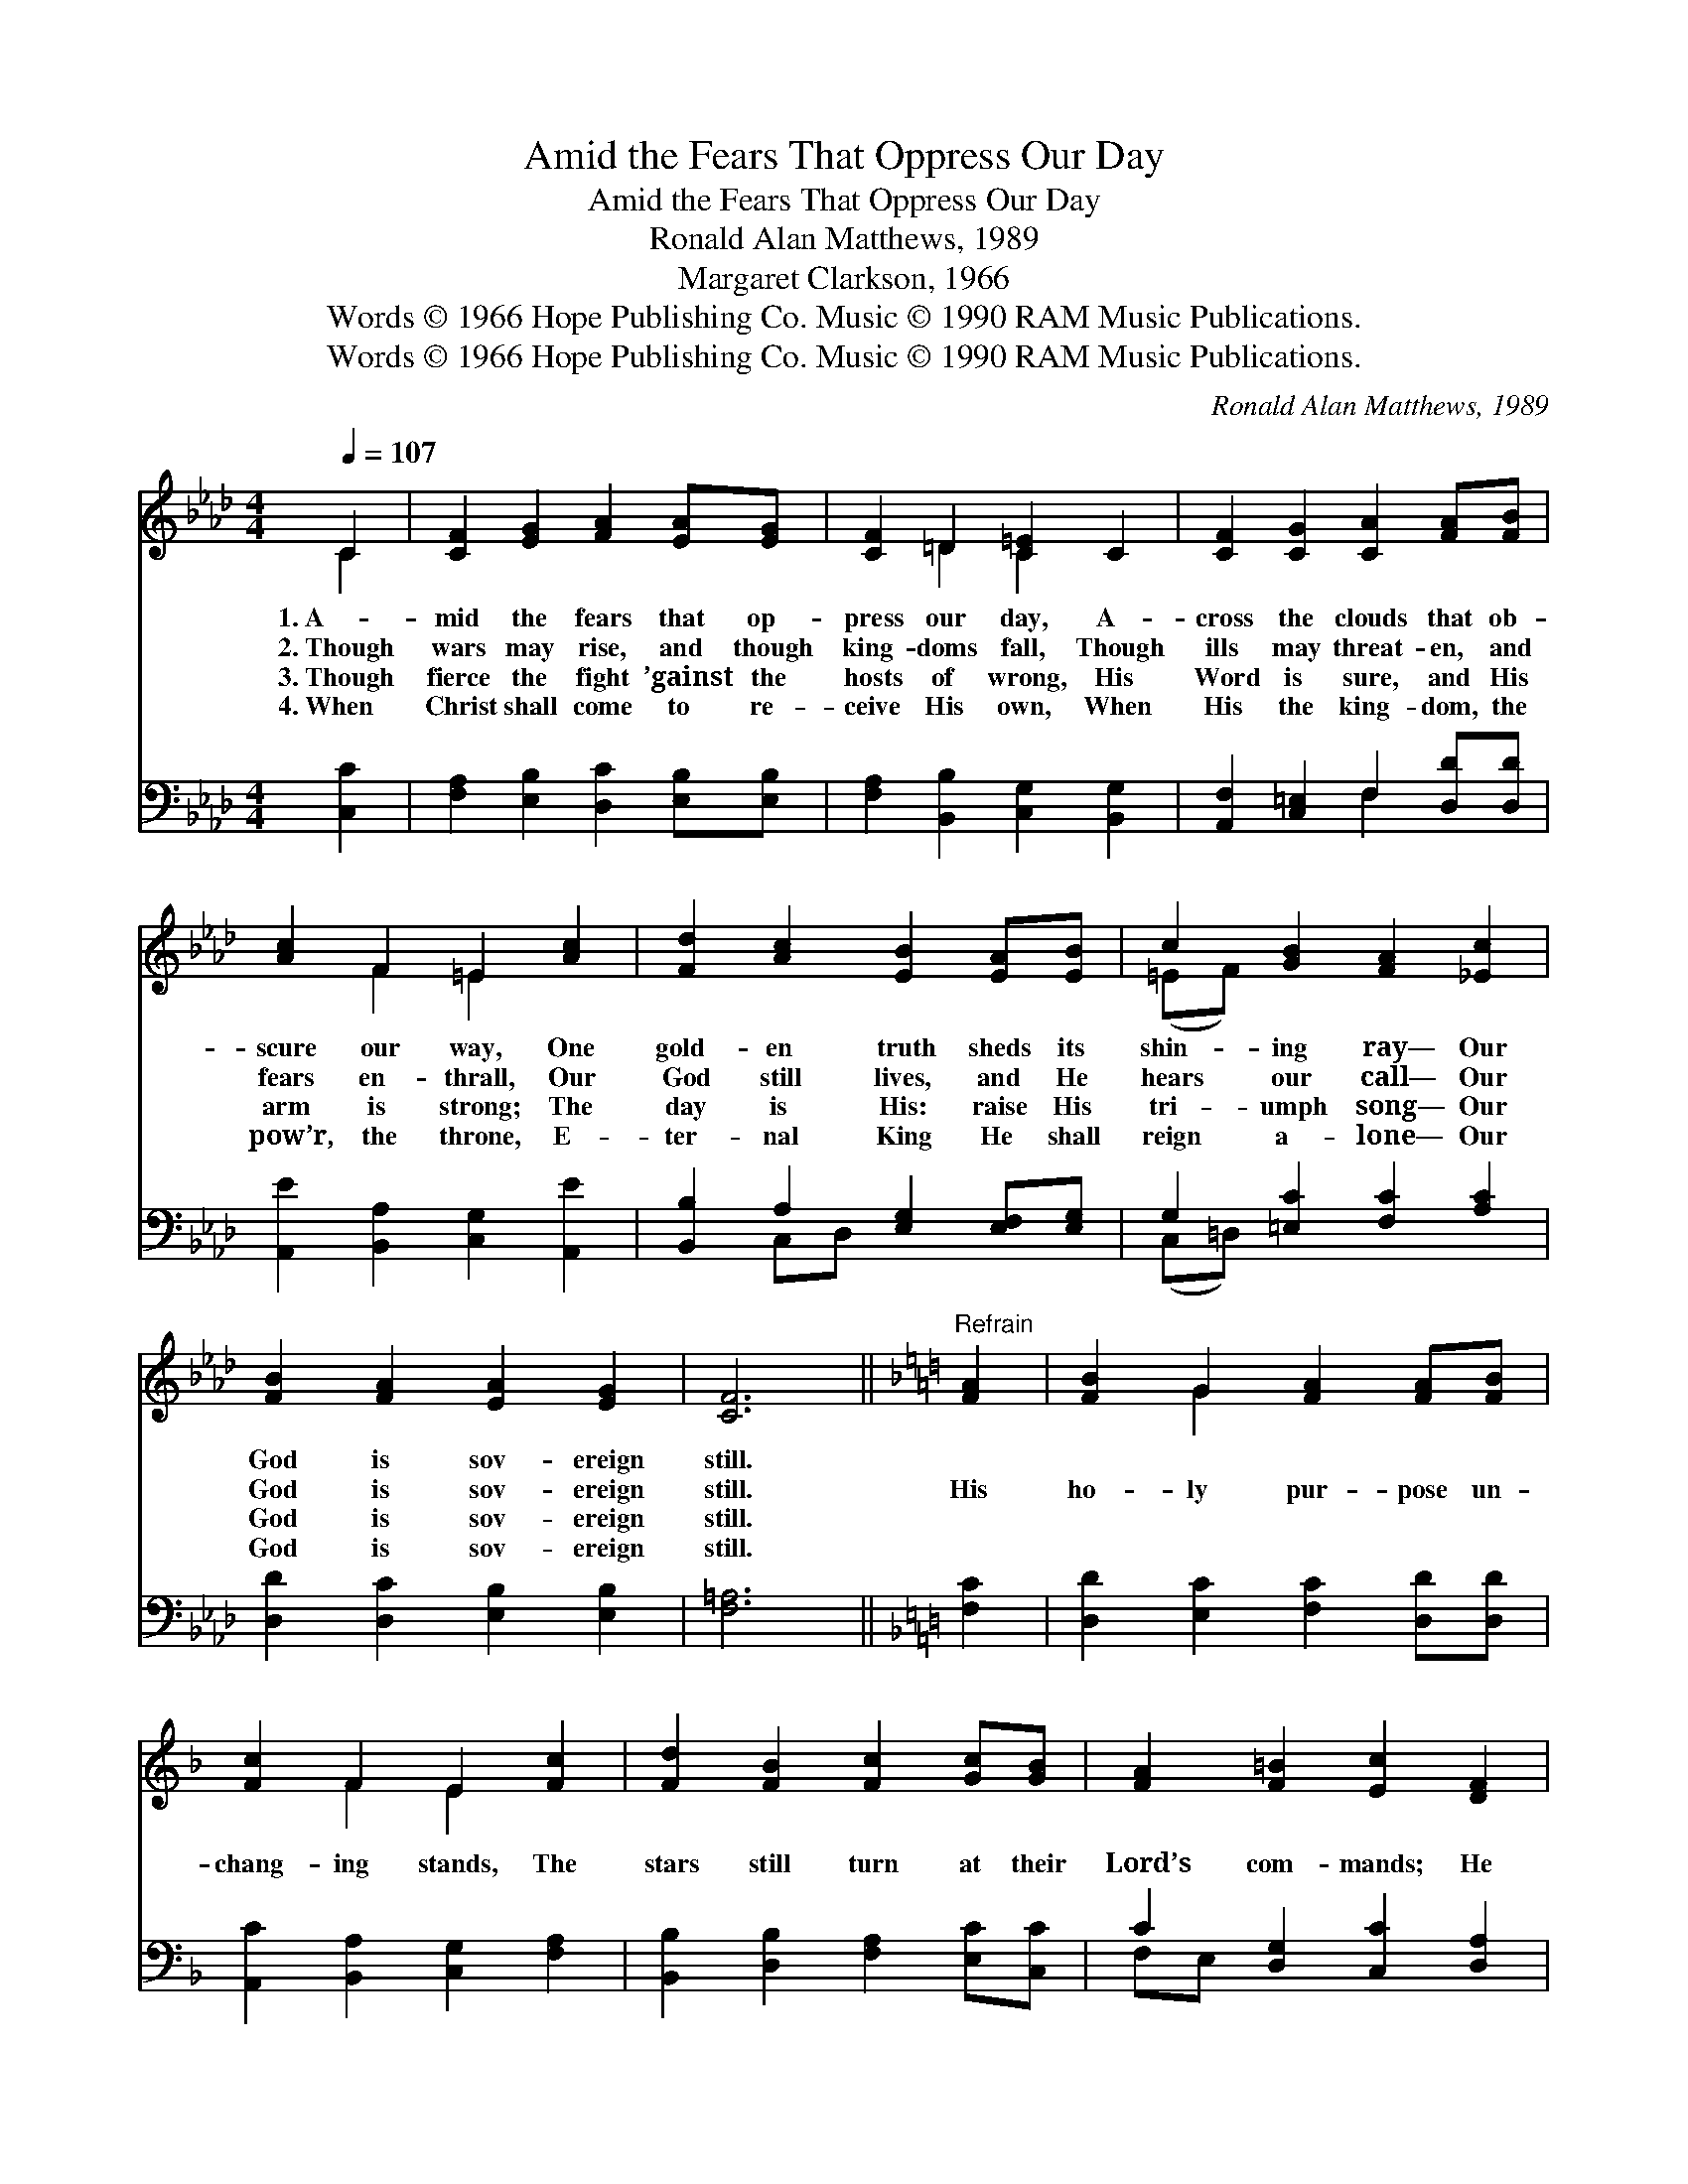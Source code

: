 X:1
T:Amid the Fears That Oppress Our Day
T:Amid the Fears That Oppress Our Day
T:Ronald Alan Matthews, 1989
T:Margaret Clarkson, 1966
T:Words © 1966 Hope Publishing Co. Music © 1990 RAM Music Publications.
T:Words © 1966 Hope Publishing Co. Music © 1990 RAM Music Publications.
C:Ronald Alan Matthews, 1989
Z:Words © 1966 Hope Publishing Co. Music © 1990 RAM Music Publications.
%%score ( 1 2 ) ( 3 4 )
L:1/8
Q:1/4=107
M:4/4
K:Ab
V:1 treble 
V:2 treble 
V:3 bass 
V:4 bass 
V:1
 C2 | [CF]2 [EG]2 [FA]2 [EA][EG] | [CF]2 =D2 [C=E]2 C2 | [CF]2 [CG]2 [CA]2 [FA][FB] | %4
w: 1.~A-|mid the fears that op-|press our day, A-|cross the clouds that ob-|
w: 2.~Though|wars may rise, and though|king- doms fall, Though|ills may threat- en, and|
w: 3.~Though|fierce the fight ’gainst the|hosts of wrong, His|Word is sure, and His|
w: 4.~When|Christ shall come to re-|ceive His own, When|His the king- dom, the|
 [Ac]2 F2 =E2 [Ac]2 | [Fd]2 [Ac]2 [EB]2 [EA][EB] | c2 [GB]2 [FA]2 [_Ec]2 | %7
w: scure our way, One|gold- en truth sheds its|shin- ing ray— Our|
w: fears en- thrall, Our|God still lives, and He|hears our call— Our|
w: arm is strong; The|day is His: raise His|tri- umph song— Our|
w: pow’r, the throne, E-|ter- nal King He shall|reign a- lone— Our|
 [FB]2 [FA]2 [EA]2 [EG]2 | [CF]6 ||[K:F]"^Refrain" [FA]2 | [FB]2 G2 [FA]2 [FA][FB] | %11
w: God is sov- ereign|still.|||
w: God is sov- ereign|still.|His|ho- ly pur- pose un-|
w: God is sov- ereign|still.|||
w: God is sov- ereign|still.|||
 [Fc]2 F2 E2 [Fc]2 | [Fd]2 [FB]2 [Fc]2 [Gc][GB] | [FA]2 [F=B]2 [Ec]2 [DF]2 | %14
w: |||
w: chang- ing stands, The|stars still turn at their|Lord’s com- mands; He|
w: |||
w: |||
 [EG]2 [FA]2 [DB]2 [DB][DA] | [EG]2 [DF]2 [EG]2 c2 | [Dd]2 [Ec]2 [Fc]2 [GB]2 | [FA]6 [Fc]2 | %18
w: ||||
w: holds the world in His|might- y hands— Our|God is sov- ereign|still! Our|
w: ||||
w: ||||
 [FB]2 [FA]2 [FA]2 [EG]2 | [CF]6 |] %20
w: ||
w: God is sov- ereign|still!|
w: ||
w: ||
V:2
 C2 | x8 | x2 =D2 C2 x2 | x8 | x2 F2 =E2 x2 | x8 | (=EF) x6 | x8 | x6 ||[K:F] x2 | x2 G2 x4 | %11
 x2 F2 E2 x2 | x8 | x8 | x8 | x6 (F_E) | x8 | x8 | x8 | x6 |] %20
V:3
 [C,C]2 | [F,A,]2 [E,B,]2 [D,C]2 [E,B,][E,B,] | [F,A,]2 [B,,B,]2 [C,G,]2 [B,,G,]2 | %3
 [A,,F,]2 [C,=E,]2 F,2 [D,D][D,D] | [A,,E]2 [B,,A,]2 [C,G,]2 [A,,E]2 | %5
 [B,,B,]2 A,2 [E,G,]2 [E,F,][E,G,] | G,2 [=E,C]2 [F,C]2 [A,C]2 | [D,D]2 [D,C]2 [E,B,]2 [E,B,]2 | %8
 [F,=A,]6 ||[K:F] [F,C]2 | [D,D]2 [E,C]2 [F,C]2 [D,D][D,D] | [A,,C]2 [B,,A,]2 [C,G,]2 [F,A,]2 | %12
 [B,,B,]2 [D,B,]2 [F,A,]2 [E,C][C,C] | C2 [D,G,]2 [C,C]2 [D,A,]2 | %14
 [C,C]2 [F,C]2 [B,,D]2 [G,,B,][G,,B,] | [C,C]2 [D,A,]2 C2 [A,,F,]2 | %16
 [B,,F,]2 [C,A,]2 [D,B,]2 [E,C]2 | [F,C]6 [_E,A,]2 | [D,B,]2 [C,C]2 [B,,D]2 [C,G,]2 | [F,A,]6 |] %20
V:4
 x2 | x8 | x8 | x4 F,2 x2 | x8 | x2 C,D, x4 | (C,=D,) x6 | x8 | x6 ||[K:F] x2 | x8 | x8 | x8 | %13
 F,E, x6 | x8 | x4 (C,B,,) x2 | x8 | x8 | x8 | x6 |] %20

